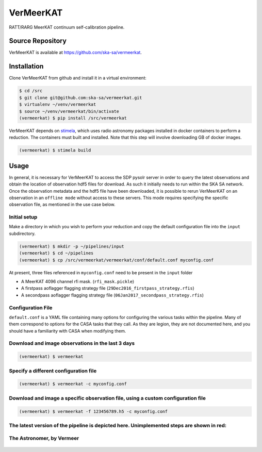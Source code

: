 VerMeerKAT
==========

RATT/RARG MeerKAT continuum self-calibration pipeline.

Source Repository
-----------------

VerMeerKAT is available at `<https://github.com/ska-sa/vermeerkat>`_.

Installation
------------

Clone VerMeerKAT from github and install it in a virtual environment:

.. code:: bash

    $ cd /src
    $ git clone git@github.com:ska-sa/vermeerkat.git
    $ virtualenv ~/venv/vermeerkat
    $ source ~/venv/vermeerkat/bin/activate
    (vermeerkat) $ pip install /src/vermeerkat

VerMeerKAT depends on stimela_, which uses radio astronomy packages
installed in docker containers to perform a reduction.
The containers must built and installed.
Note that this step will involve downloading GB of docker images.

.. code:: bash

    (vermeerkat) $ stimela build

Usage
-----

In general, it is necessary for VerMeerKAT to access the SDP pysolr server
in order to query the latest observations and obtain the location of
observation hdf5 files for download.
As such it initially needs to run within the SKA SA network.
Once the observation metadata and the hdf5 file have been downloaded,
it is possible to rerun VerMeerKAT on an observation in an ``offline mode``
without access to these servers.
This mode requires specifying the specific observation file, as mentioned
in the use case below.

Initial setup
~~~~~~~~~~~~~

Make a directory in which you wish to perform your reduction and copy the default
configuration file into the ``input`` subdirectory.

.. code:: bash

    (vermeerkat) $ mkdir -p ~/pipelines/input
    (vermeerkat) $ cd ~/pipelines
    (vermeerkat) $ cp /src/vermeerkat/vermeerkat/conf/default.conf myconfig.conf

At present, three files referenced in ``myconfig.conf`` need to be present in the ``input`` folder

* A MeerKAT 4096 channel rfi mask. (``rfi_mask.pickle``)
* A firstpass aoflagger flagging strategy file (``29Dec2016_firstpass_strategy.rfis``)
* A secondpass aoflagger flagging strategy file (``06Jan2017_secondpass_strategy.rfis``)

Configuration File
~~~~~~~~~~~~~~~~~~

``default.conf`` is a YAML file containing many options for configuring
the various tasks within the pipeline.
Many of them correspond to options for the CASA tasks that they call.
As they are legion, they are not documented here, and you should have a
familiarity with CASA when modifying them.

Download and image observations in the last 3 days
~~~~~~~~~~~~~~~~~~~~~~~~~~~~~~~~~~~~~~~~~~~~~~~~~~

.. code:: bash

    (vermeerkat) $ vermeerkat

Specify a different configuration file
~~~~~~~~~~~~~~~~~~~~~~~~~~~~~~~~~~~~~~

.. code:: bash

    (vermeerkat) $ vermeerkat -c myconfig.conf

Download and image a specific observation file, using a custom configuration file
~~~~~~~~~~~~~~~~~~~~~~~~~~~~~~~~~~~~~~~~~~~~~~~~~~~~~~~~~~~~~~~~~~~~~~~~~~~~~~~~~

.. code:: bash

    (vermeerkat) $ vermeerkat -f 123456789.h5 -c myconfig.conf

The latest version of the pipeline is depicted here. Unimplemented steps are shown in red:
~~~~~~~~~~~~~~~~~~~~~~~~~~~~~~~~~~~~~~~~~~~~~~~~~~~~~~~~~~~~~~~~~~~~~~~~~~~~~~~~~~~~~~~~~~

.. figure:: https://github.com/ska-sa/vermeerkat/blob/master/misc/Vermeerkat_flow.png
   :alt: Pipeline

The Astronomer, by Vermeer
~~~~~~~~~~~~~~~~~~~~~~~~~~

.. figure:: https://upload.wikimedia.org/wikipedia/commons/0/0e/Johannes_Vermeer_-_The_Astronomer_-_WGA24685.jpg
    :alt: The Astronomer
    :width: 500px
    :height: 500px
    :align: center

.. _stimela: https://github.com/SpheMakh/Stimela
.. _vermeerkat: https://github.com/ska-sa/vermeerkat